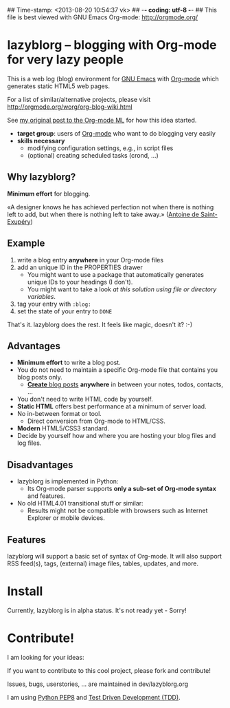 ## Time-stamp: <2013-08-20 10:54:37 vk>
## -*- coding: utf-8 -*-
## This file is best viewed with GNU Emacs Org-mode: http://orgmode.org/

* lazyblorg -- blogging with Org-mode for very lazy people

This is a web log (blog) environment for [[http://en.wikipedia.org/wiki/Emacs][GNU Emacs]] with [[http://orgmode.org/][Org-mode]]
which generates static HTML5 web pages.

For a list of similar/alternative projects, please visit
http://orgmode.org/worg/org-blog-wiki.html

See [[http://article.gmane.org/gmane.emacs.orgmode/49747/][my original post to the Org-mode ML]] for how this idea started.

- *target group*: users of [[http://orgmode.org/][Org-mode]] who want to do blogging very easily
- *skills necessary*
  - modifying configuration settings, e.g., in script files
  - (optional) creating scheduled tasks (crond, ...)

** Why lazyblorg?

*Minimum effort* for blogging.

«A designer knows he has achieved perfection not when there is nothing
left to add, but when there is nothing left to take away.» ([[https://en.wikipedia.org/wiki/Antoine_de_Saint-Exup%25C3%25A9ry][Antoine de
Saint-Exupéry]])

** Example

1. write a blog entry *anywhere* in your Org-mode files
2. add an unique ID in the PROPERTIES drawer
   - You might want to use a package that automatically generates
     unique IDs to your headings (I don't).
   - You might want to take a look [[article.gmane.org/gmane.emacs.orgmode/16199][at this solution using file or
     directory variables]].
3. tag your entry with ~:blog:~
4. set the state of your entry to ~DONE~

That's it. lazyblorg does the rest. It feels like magic, doesn't it? :-)

** Advantages

- *Minimum effort* to write a blog post.
- You do not need to maintain a specific Org-mode file that contains
  you blog posts only.
  - [[http://www.tbray.org/ongoing/When/201x/2011/03/07/BNotes][*Create* blog posts]] *anywhere* in between your notes, todos,
    contacts, ...
- You don't need to write HTML code by yourself.
- *Static HTML* offers best performance at a minimum of server load.
- No in-between format or tool.
  - Direct conversion from Org-mode to HTML/CSS.
- *Modern* HTML5/CSS3 standard.
- Decide by yourself how and where you are hosting your blog files
  and log files.

** Disadvantages

- lazyblorg is implemented in Python:
  - Its Org-mode parser supports *only a sub-set of Org-mode syntax*
    and features.
- No old HTML4.01 transitional stuff or similar:
  - Results might not be compatible with browsers such as Internet
    Explorer or mobile devices.

** Features

lazyblorg will support a basic set of syntax of Org-mode. It will
also support RSS feed(s), tags, (external) image files, tables,
updates, and more.

* Install

Currently, lazyblorg is in alpha status. It's not ready yet - Sorry!

* Contribute!

I am looking for your ideas:

If you want to contribute to this cool project, please fork and
contribute!

Issues, bugs, userstories, ... are maintained in dev/lazyblorg.org

I am using [[http://www.python.org/dev/peps/pep-0008/][Python PEP8]] and [[http://en.wikipedia.org/wiki/Test-driven_development][Test Driven Development (TDD)]].


* Local Variables                                                  :noexport:
# Local Variables:
# mode: auto-fill
# mode: flyspell
# eval: (ispell-change-dictionary "en_US")
# End:
